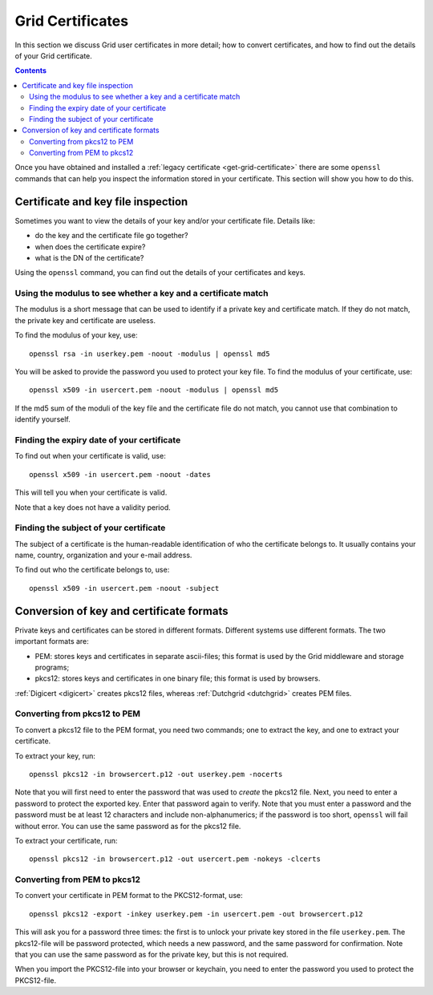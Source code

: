 
.. _grid-certificates:

*****************
Grid Certificates
*****************

In this section we discuss Grid user certificates in more detail; how to
convert certificates, and how to find out the details of your Grid
certificate.

.. contents:: 
    :depth: 4



Once you have obtained and installed a :ref:`legacy certificate <get-grid-certificate>` there are some ``openssl`` commands that can help you inspect the information stored in your certificate. This section will show you how to do this.


.. _grid-certificate-inspection:

===================================
Certificate and key file inspection
===================================

Sometimes you want to view the details of your key and/or your certificate
file. Details like:

* do the key and the certificate file go together?
* when does the certificate expire?
* what is the DN of the certificate?

Using the ``openssl`` command, you can find out the details of your
certificates and keys.


Using the modulus to see whether a key and a certificate match
==============================================================

The modulus is a short message that can be used to identify if a private
key and certificate match. If they do not match, the private key and
certificate are useless.

To find the modulus of your key, use::

  openssl rsa -in userkey.pem -noout -modulus | openssl md5

You will be asked to provide the password you used to protect your key file.
To find the modulus of your certificate, use::

  openssl x509 -in usercert.pem -noout -modulus | openssl md5

If the md5 sum of the moduli of the key file and the certificate file do not match, you
cannot use that combination to identify yourself.


Finding the expiry date of your certificate
===========================================

To find out when your certificate is valid, use::

  openssl x509 -in usercert.pem -noout -dates

This will tell you when your certificate is valid.

Note that a key does not have a validity period.


Finding the subject of your certificate
=======================================

The subject of a certificate is the human-readable identification of who
the certificate belongs to. It usually contains your name, country,
organization and your e-mail address.

To find out who the certificate belongs to, use::

  openssl x509 -in usercert.pem -noout -subject


.. _certificate-file-conversion:

=========================================
Conversion of key and certificate formats
=========================================

Private keys and certificates can be stored in different formats.
Different systems use different formats. The two important formats are:

* PEM: stores keys and certificates in separate ascii-files; this
  format is used by the Grid middleware and storage programs;

* pkcs12: stores keys and certificates in one binary file; this
  format is used by browsers.

:ref:`Digicert <digicert>` creates pkcs12 files, whereas :ref:`Dutchgrid <dutchgrid>` creates PEM files.


Converting from pkcs12 to PEM
=============================

To convert a pkcs12 file to the PEM format, you need two commands; one to
extract the key, and one to extract your certificate.

To extract your key, run::

  openssl pkcs12 -in browsercert.p12 -out userkey.pem -nocerts

Note that you will first need to enter the password that was used to
*create* the pkcs12 file. Next, you need to enter a password to protect
the exported key. Enter that password again to verify. Note that you must
enter a password and the password must be at least 12 characters and include non-alphanumerics; if the password is too short, ``openssl`` will fail without error. You can use the same password as for the pkcs12 file.

To extract your certificate, run::

  openssl pkcs12 -in browsercert.p12 -out usercert.pem -nokeys -clcerts


Converting from PEM to pkcs12
=============================

To convert your certificate in PEM format to the PKCS12-format, use::

  openssl pkcs12 -export -inkey userkey.pem -in usercert.pem -out browsercert.p12

This will ask you for a password three times: the first is to unlock your
private key stored in the file ``userkey.pem``. The pkcs12-file
will be password protected, which needs a new password, and the same
password for confirmation. Note that you can use the same password
as for the private key, but this is not required.

When you import the PKCS12-file into your browser or keychain, you need
to enter the password you used to protect the PKCS12-file.



.. vim: set wm=7 sw=2 ts=2 expandtab :
